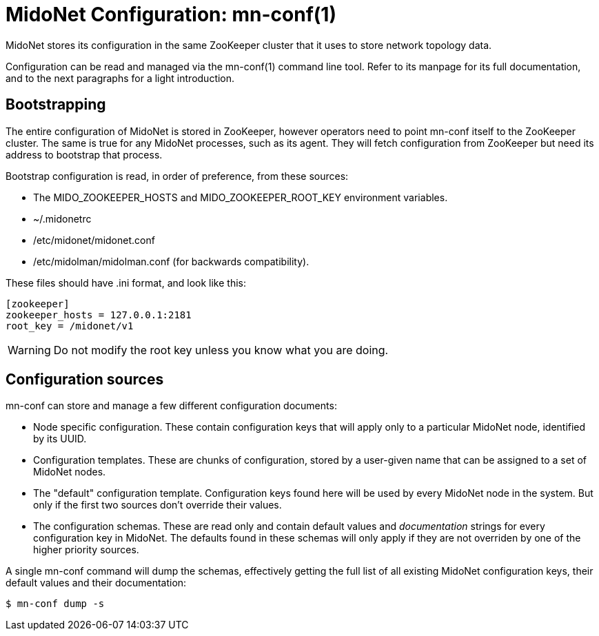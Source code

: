 [[midonet_config]]
= MidoNet Configuration: mn-conf(1)

MidoNet stores its configuration in the same ZooKeeper cluster that it uses
to store network topology data.

Configuration can be read and managed via the +mn-conf(1)+ command line tool.
Refer to its manpage for its full documentation, and to the next paragraphs
for a light introduction.

== Bootstrapping

The entire configuration of MidoNet is stored in ZooKeeper, however operators
need to point mn-conf itself to the ZooKeeper cluster. The same is true
for any MidoNet processes, such as its agent. They will fetch configuration
from ZooKeeper but need its address to bootstrap that process.

Bootstrap configuration is read, in order of preference, from these sources:

* The +MIDO_ZOOKEEPER_HOSTS+ and +MIDO_ZOOKEEPER_ROOT_KEY+ environment
variables.

* +~/.midonetrc+

* +/etc/midonet/midonet.conf+

* +/etc/midolman/midolman.conf+ (for backwards compatibility).

These files should have .ini format, and look like this:

[source]
----
[zookeeper]
zookeeper_hosts = 127.0.0.1:2181
root_key = /midonet/v1
----

[WARNING]
Do not modify the root key unless you know what you are doing.


== Configuration sources

+mn-conf+ can store and manage a few different configuration documents:

* Node specific configuration. These contain configuration keys that will
apply only to a particular MidoNet node, identified by its UUID.

* Configuration templates. These are chunks of configuration, stored by
a user-given name that can be assigned to a set of MidoNet nodes.

* The "default" configuration template. Configuration keys found here
will be used by every MidoNet node in the system. But only if
the first two sources don't override their values.

* The configuration schemas. These are read only and contain default values
and _documentation_ strings for every configuration key in MidoNet. The
defaults found in these schemas will only apply if they are not overriden
by one of the higher priority sources.


A single mn-conf command will dump the schemas, effectively getting the full
list of all existing MidoNet configuration keys, their default values  and their
documentation:

[source,bash]
$ mn-conf dump -s
